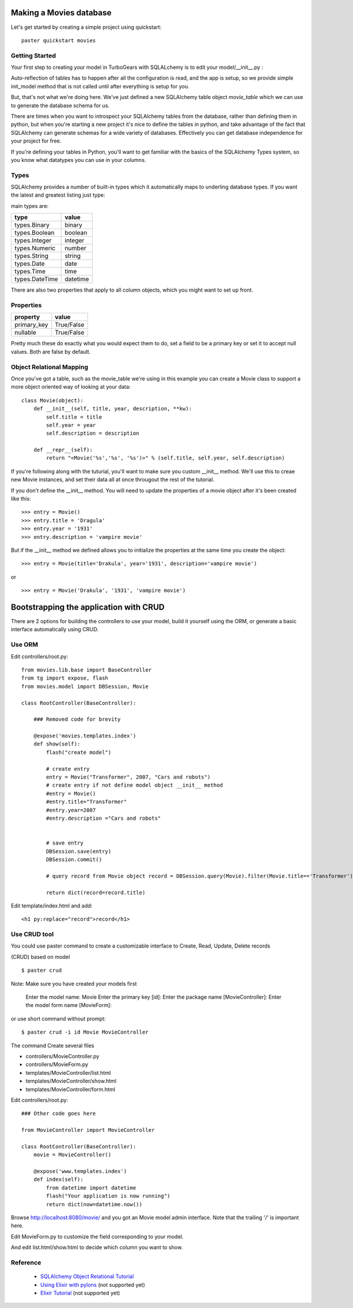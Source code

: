 Making a Movies database
===========================================

Let's get started by creating a simple project using quickstart::
  
  paster quickstart movies

Getting Started
---------------------

Your first step to creating your model in TurboGears with SQLALchemy is to 
edit your model/__init__.py :

.. code-block: python 
  :linenos:

  from pylons import config
  from sqlalchemy import Column, MetaData, Table, types
  from sqlalchemy.orm import mapper, relation
  from sqlalchemy.orm import scoped_session, sessionmaker

  # Global session manager.  Session() returns the session object
  # appropriate for the current web request.
  DBSession = scoped_session(sessionmaker(autoflush=True, transactional=True))

  # Global metadata. If you have multiple databases with overlapping table
  # names, you'll need a metadata for each database.
  metadata = MetaData()
  
  def init_model(engine):
      """Call me before using any of the tables or classes in the model."""
      # Reflected tables must be defined and mapped here.

  # Normal tables may be defined and mapped at module level, or here:

  # Create a table
  movie_table = Table("movie", metadata,
      Column("id", types.Integer, primary_key=True),
      Column("title", types.String(100), nullable=False),
      Column("year", types.Integer, nullable=False),
      Column("description", types.String(256), nullable=True),
      )


  # Define ORM classes (often called "mapped classes").
  # attributes will be added by the mapper below
  class Movie(object):
      pass

  # Map each class to its corresponding table.
  mapper(Movie, movie_table)

Auto-reflection of tables has to happen after all the configuration is read, 
and the app is setup, so we provide simple init_model method that is not 
called until after everything is setup for you.  

But, that's not what we're doing here.  We've just defined a new SQLAlchemy 
table object `movie_table` which we can use to generate the database schema for 
us.  

There are times when you want to introspect your SQLAlchemy tables from the 
database, rather than defining them in python, but when you're starting a new 
project it's nice to define the tables in python, and take advantage of the fact 
that SQLAlchemy can generate schemas for a wide variety of databases.   
Effectively you can get database independence for your project for free.  

If you're defining your tables in Python, you'll want to get familiar with the 
basics of the SQLAlchemy Types system, so you know what datatypes you can use 
in your columns. 

Types
--------

SQLAlchemy provides a number of built-in types which it automatically maps to underling database types.  If you want the latest and greatest listing just type:

.. code-block: python

  >>> from sqlalchemy import types
  >>> dir(types)

main types are:

================ ========
 type            value    
================ ========
 types.Binary    binary   
 types.Boolean   boolean  
 types.Integer   integer  
 types.Numeric   number   
 types.String    string   
 types.Date      date     
 types.Time      time     
 types.DateTime  datetime 
================ ========

There are also two properties that apply to all column objects, which you 
might want to set up front. 

Properties
-----------

============  ==========
 property     value      
============  ==========
 primary_key  True/False 
 nullable     True/False 
============  ==========

Pretty much these do exactly what you would expect them to do, set a field to 
be a primary key or set it to accept null values.  Both are false by default. 

Object Relational Mapping
-----------------------------

Once you've got a table, such as the movie_table we're using in this example 
you can create a Movie class to support a more object oriented way of looking 
at your data::

  class Movie(object):
      def __init__(self, title, year, description, **kw):
          self.title = title
          self.year = year
          self.description = description
    
      def __repr__(self):
          return "<Movie('%s','%s', '%s')>" % (self.title, self.year, self.description)


If you're following along with the tuturial, you'll want to make sure you 
custom __init__ method.  We'll use this to creae new Movie instances, and set 
their data all at once througout the rest of the tutorial. 


If you don't define the __init__ method. You will need to update the properties 
of a movie object after it's been created like this::

  >>> entry = Movie()
  >>> entry.title = 'Dragula'
  >>> entry.year = '1931'
  >>> entry.description = 'vampire movie'

But if the __init__ method we defined allows you to initialize the properties 
at the same time you create the object::

  >>> entry = Movie(title='Drakula', year='1931', description='vampire movie')

or ::

  >>> entry = Movie('Drakula', '1931', 'vampire movie')

Bootstrapping the application with CRUD
========================================


There are 2 options for building the controllers to use your model, build it 
yourself using the ORM, or generate a basic interface automatically using CRUD.


Use ORM
---------

Edit controllers/root.py::

    from movies.lib.base import BaseController
    from tg import expose, flash
    from movies.model import DBSession, Movie

    class RootController(BaseController):

        ### Removed code for brevity

        @expose('movies.templates.index')
        def show(self):
            flash("create model")

            # create entry
            entry = Movie("Transformer", 2007, "Cars and robots")          
            # create entry if not define model object __init__ method
            #entry = Movie()
            #entry.title="Transformer"
            #entry.year=2007
            #entry.description ="Cars and robots"


            # save entry
            DBSession.save(entry)
            DBSession.commit()

            # query record from Movie object record = DBSession.query(Movie).filter(Movie.title=='Transformer').one()

            return dict(record=record.title)


Edit template/index.html and add::

  <h1 py:replace="record">record</h1>


Use CRUD tool
--------------

You could use paster command to create a customizable interface to Create, 
Read, Update, Delete records 

(CRUD) based on model ::

    $ paster crud
    
Note: Make sure you have created your models first

    Enter the model name: Movie
    Enter the primary key [id]: 
    Enter the package name [MovieController]:
    Enter the model form name [MovieForm]: 

or use short command without prompt::

$ paster crud -i id Movie MovieController

The command Create several files

* controllers/MovieController.py
* controllers/MovieForm.py
* templates/MovieController/list.html
* templates/MovieController/show.html
* templates/MovieController/form.html

Edit controllers/root.py::

    ### Other code goes here
 
    from MovieController import MovieController

    class RootController(BaseController):
        movie = MovieController()

        @expose('www.templates.index')
        def index(self):
            from datetime import datetime
            flash("Your application is now running")
            return dict(now=datetime.now())

Browse http://localhost:8080/movie/ and you got an Movie model admin interface. Note that the trailing '/' is important here.

Edit MovieForm.py to customize the field corresponding to your model. 

And edit list.html/show.html to decide which column you want to show.


Reference
----------

 * `SQLAlchemy Object Relational Tutorial <http://www.sqlalchemy.org/docs/04/ormtutorial.html>`_
 * `Using Elixir with pylons <http://cleverdevil.org/computing/68/using-elixir-with-pylons>`_ (not supported yet)
 * `Elixir Tutorial <http://elixir.ematia.de/trac/wiki/TutorialDivingIn>`_ (not supported yet)
